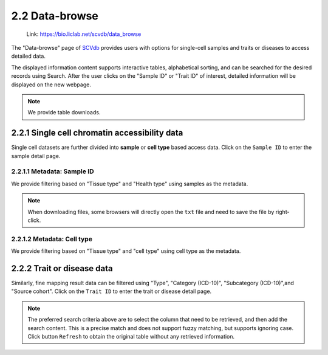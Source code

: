2.2 Data-browse
================

 | Link: https://bio.liclab.net/scvdb/data_browse

The "Data-browse" page of `SCVdb <https://bio.liclab.net/scvdb/>`_ provides users with options for single-cell samples and traits or diseases to access detailed data.

The displayed information content supports interactive tables, alphabetical sorting, and can be searched for the desired records using Search. After the user clicks on the "Sample ID" or "Trait ID" of interest, detailed information will be displayed on the new webpage.

.. note::

    We provide table downloads.

2.2.1 Single cell chromatin accessibility data
^^^^^^^^^^^^^^^^^^^^^^^^^^^^^^^^^^^^^^^^^^^^^^^^

Single cell datasets are further divided into **sample** or **cell type** based access data. Click on the ``Sample ID`` to enter the sample detail page.

2.2.1.1 Metadata: Sample ID
******************************

We provide filtering based on "Tissue type" and "Health type" using samples as the metadata.

.. image:: ../img/dataBrowse/sc_sample_id.png

.. note::

    When downloading files, some browsers will directly open the ``txt`` file and need to save the file by right-click.

.. image:: ../img/dataBrowse/txt_download.png

2.2.1.2 Metadata: Cell type
******************************

We provide filtering based on "Tissue type" and "cell type" using cell type as the metadata.

.. image:: ../img/dataBrowse/sc_cell_type.png

2.2.2 Trait or disease data
^^^^^^^^^^^^^^^^^^^^^^^^^^^^^^^^^^^^^^^^^^^^^^^^

Similarly, fine mapping result data can be filtered using "Type", "Category (ICD-10)", "Subcategory (ICD-10)",and "Source cohort". Click on the ``Trait ID`` to enter the trait or disease detail page.

.. image:: ../img/dataBrowse/fine_mapping.png

.. note::

    The preferred search criteria above are to select the column that need to be retrieved, and then add the search content. This is a precise match and does not support fuzzy matching, but supports ignoring case. Click button ``Refresh`` to obtain the original table without any retrieved information.
